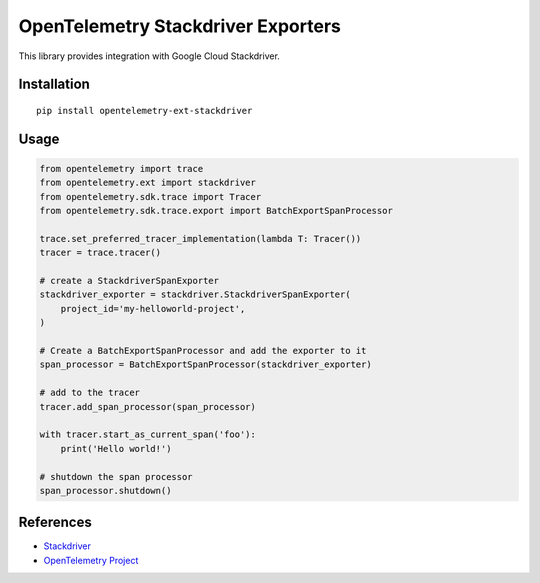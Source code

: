 OpenTelemetry Stackdriver Exporters
=====================================

This library provides integration with Google Cloud Stackdriver.

Installation
------------

::

    pip install opentelemetry-ext-stackdriver

Usage
-----

.. code:: python

    from opentelemetry import trace
    from opentelemetry.ext import stackdriver
    from opentelemetry.sdk.trace import Tracer
    from opentelemetry.sdk.trace.export import BatchExportSpanProcessor

    trace.set_preferred_tracer_implementation(lambda T: Tracer())
    tracer = trace.tracer()

    # create a StackdriverSpanExporter
    stackdriver_exporter = stackdriver.StackdriverSpanExporter(
        project_id='my-helloworld-project',
    )

    # Create a BatchExportSpanProcessor and add the exporter to it
    span_processor = BatchExportSpanProcessor(stackdriver_exporter)

    # add to the tracer
    tracer.add_span_processor(span_processor)

    with tracer.start_as_current_span('foo'):
        print('Hello world!')

    # shutdown the span processor
    span_processor.shutdown()

References
----------

* `Stackdriver <https://cloud.google.com/stackdriver/>`_
* `OpenTelemetry Project <https://opentelemetry.io/>`_
